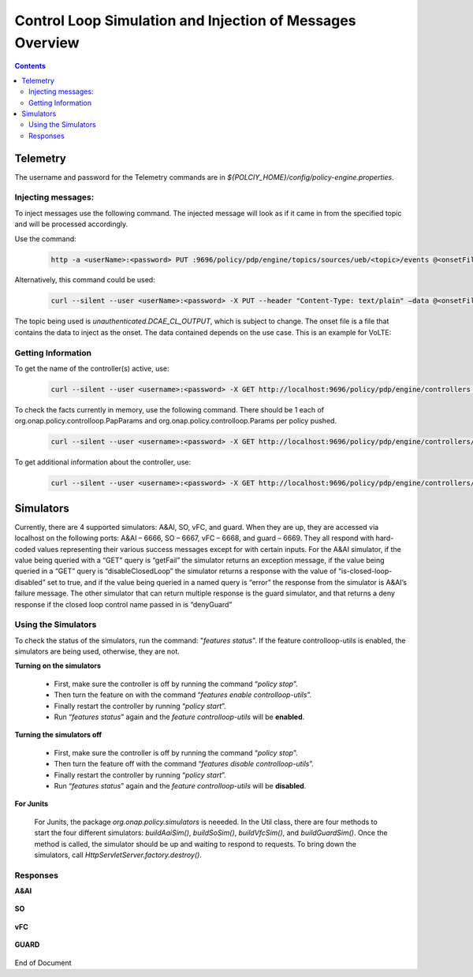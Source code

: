 
.. This work is licensed under a Creative Commons Attribution 4.0 International License.
.. http://creativecommons.org/licenses/by/4.0

**********************************************************
Control Loop Simulation and Injection of Messages Overview 
**********************************************************

.. contents::
    :depth: 3

Telemetry
^^^^^^^^^
The username and password for the Telemetry commands are in *${POLCIY_HOME}/config/policy-engine.properties*.

Injecting messages:
-------------------

To inject messages use the following command.  The injected message will look as if it came in from the specified topic and will be processed accordingly.

Use the command:

    .. code-block:: bash

        http -a <userName>:<password> PUT :9696/policy/pdp/engine/topics/sources/ueb/<topic>/events @<onsetFile> Content-Type:"text/plain"

Alternatively, this command could be used:

    .. code-block:: bash

        curl --silent --user <userName>:<password> -X PUT --header "Content-Type: text/plain" –data @<onsetFile> http://localhost:9696/policy/pdp/engine/topics/sources/ueb/<topic>/events

The topic being used is *unauthenticated.DCAE_CL_OUTPUT*, which is subject to change.  The onset file is a file that contains the data to inject as the onset.  The data contained depends on the use case. This is an example for VoLTE:

    .. code-block:: json
       :caption: VoLTE_Sample_Onset

        {
            "closedLoopControlName": "ControlLoop-VOLTE-2179b738-fd36-4843-a71a-a8c24c70c55b",
            "closedLoopAlarmStart": 1484677482204798,
            "closedLoopEventClient": "DCAE.HolmesInstance",
            "closedLoopEventStatus": "ONSET",
            "requestID": "97964e10-686e-4790-8c45-bdfa61df770f",
            "target_type": "VM",
            "target": "vserver.vserver-name",
            "AAI": {
                "vserver.is-closed-loop-disabled": "false",
                "vserver.vserver-name": "dfw1lb01lb01",
                "service-instance.service-instance-id" : "vserver-name-16102016-aai3255-data-11-1",
                "generic-vnf.vnf-id" : "vnf-id-16102016-aai3255-data-11-1",
                "generic-vnf.vnf-name" : "vnf-name-16102016-aai3255-data-11-1"
            },
            "from": "DCAE",
            "version": "1.0.2"
        }

Getting Information 
-------------------

To get the name of the controller(s) active, use:

    .. code-block:: bash

        curl --silent --user <username>:<password> -X GET http://localhost:9696/policy/pdp/engine/controllers | python -m json.tool

To check the facts currently in memory, use the following command.  There should be 1 each of org.onap.policy.controlloop.PapParams and org.onap.policy.controlloop.Params per policy pushed.

    .. code-block:: bash

        curl --silent --user <username>:<password> -X GET http://localhost:9696/policy/pdp/engine/controllers/<controllerName>/drools/facts/<artifactId> | python -m json.tool

To get additional information about the controller, use:

    .. code-block:: bash

        curl --silent --user <username>:<password> -X GET http://localhost:9696/policy/pdp/engine/controllers/<controllerName> | python -m json.tool


Simulators
^^^^^^^^^^

Currently, there are 4 supported simulators: A&AI, SO, vFC, and guard.  When they are up, they are accessed via localhost on the following ports: A&AI – 6666, SO – 6667, vFC – 6668, and guard – 6669.  They all respond with hard-coded values representing their various success messages except for with certain inputs.  For the A&AI simulator, if the value being queried with a “GET” query is “getFail” the simulator returns an exception message, if the value being queried in a “GET” query is “disableClosedLoop” the simulator returns a response with the value of “is-closed-loop-disabled” set to true, and if the value being queried in a named query is “error” the response from the simulator is A&AI’s failure message.  The other simulator that can return multiple response is the guard simulator, and that returns a deny response if the closed loop control name passed in is “denyGuard” 

Using the Simulators
--------------------

To check the status of the simulators, run the command: "*features status*".  If the feature controlloop-utils is enabled, the simulators are being used, otherwise, they are not.

**Turning on the simulators**

    - First, make sure the controller is off by running the command “*policy stop*”. 
    - Then turn the feature on with the command “*features enable controlloop-utils*”.  
    - Finally restart the controller by running “*policy start*”.  
    - Run “*features status*” again and the *feature controlloop-utils* will be **enabled**.

**Turning the simulators off**

    - First, make sure the controller is off by running the command “*policy stop*”. 
    - Then turn the feature off with the command “*features disable controlloop-utils*”.
    - Finally restart the controller by running “*policy start*”.  
    - Run “*features status*” again and the *feature controlloop-utils* will be **disabled**.

**For Junits**

    For Junits, the package *org.onap.policy.simulators* is neeeded.  In the Util class, there are four methods to start the four different simulators: *buildAaiSim()*, *buildSoSim()*, *buildVfcSim()*, and *buildGuardSim()*.  Once the method is called, the simulator should be up and waiting to respond to requests.  To bring down the simulators, call *HttpServletServer.factory.destroy()*.

Responses
---------

**A&AI**

    .. code-block:: bash
       :caption: vnf-GET-response

        {
         "vnf-id": vnfId, //vnfId will be the vnfId you query on.  If you query on a vnfName, the id will be "error" if the name is "error", "5e49ca06-2972-4532-9ed4-6d071588d792" otherwise
         "vnf-name": vnfName, //vnfName will be the vnfName you query on.  If you query on a vnfId, the name will be "USUCP0PCOIL0110UJRT01"
         "vnf-type": "RT",
         "service-id": "d7bb0a21-66f2-4e6d-87d9-9ef3ced63ae4",
         "equipment-role": "UCPE",
         "orchestration-status": "created",
         "management-option": "ATT",
         "ipv4-oam-address": "32.40.68.35",
         "ipv4-loopback0-address": "32.40.64.57",
         "nm-lan-v6-address": "2001:1890:e00e:fffe::1345",
         "management-v6-address": "2001:1890:e00e:fffd::36",
         "in-maint": false,
         "is-closed-loop-disabled": isDisabled, //isDisabled will be true if the vnf name/Id you query on is disableClosedLoop, false otherwise
         "resource-version": "1493389458092",
        
         "relationship-list": {
          "relationship": [{
           "related-to": "service-instance",
           "related-link": "/aai/v11/business/customers/customer/1610_Func_Global_20160817084727/service-subscriptions/service-subscription/uCPE-VMS/service-instances/service-instance/USUCP0PCOIL0110UJZZ01",
           "relationship-data": [{
            "relationship-key": "customer.global-customer-id",
            "relationship-value": "1610_Func_Global_20160817084727"
           }, {
            "relationship-key": "service-subscription.service-type",
            "relationship-value": "uCPE-VMS"
           }, {
            "relationship-key": "service-instance.service-instance-id",
            "relationship-value": "USUCP0PCOIL0110UJZZ01"
           }],
           "related-to-property": [{
            "property-key": "service-instance.service-instance-name"
           }]
          }, {
           "related-to": "vserver",
           "related-link": "/aai/v11/cloud-infrastructure/cloud-regions/cloud-region/att-aic/AAIAIC25/tenants/tenant/USUCP0PCOIL0110UJZZ01%3A%3AuCPE-VMS/vservers/vserver/3b2558f4-39d8-40e7-bfc7-30660fb52c45",
           "relationship-data": [{
            "relationship-key": "cloud-region.cloud-owner",
            "relationship-value": "att-aic"
           }, {
            "relationship-key": "cloud-region.cloud-region-id",
            "relationship-value": "AAIAIC25"
           }, {
            "relationship-key": "tenant.tenant-id",
            "relationship-value": "USUCP0PCOIL0110UJZZ01::uCPE-VMS"
           }, {
            "relationship-key": "vserver.vserver-id",
            "relationship-value": "3b2558f4-39d8-40e7-bfc7-30660fb52c45"
           }],
           "related-to-property": [{
            "property-key": "vserver.vserver-name",
            "property-value": "USUCP0PCOIL0110UJZZ01-vsrx"
           }]
          }]
         }


    .. code-block:: bash
       :caption: vnf-GET-fail

        //This is returned if you query on the value "getFail"
        {
         "requestError": {
          "serviceException": {
           "messageId": "SVC3001",
           "text": "Resource not found for %1 using id %2 (msg=%3) (ec=%4)",
           "variables": ["GET", "network/generic-vnfs/generic-vnf/getFail", "Node Not Found:No Node of type generic-vnf found at network/generic-vnfs/generic-vnf/getFail", "ERR.5.4.6114"]
          }
         }
        }


    .. code-block:: bash
       :caption: vserver-GET-response

        {
         "vserver": [{
          "vserver-id": "d0668d4f-c25e-4a1b-87c4-83845c01efd8",
          "vserver-name": vserverName, // The value you query on
          "vserver-name2": "vjunos0",
          "vserver-selflink": "https://aai-ext1.test.att.com:8443/aai/v7/cloud-infrastructure/cloud-regions/cloud-region/att-aic/AAIAIC25/tenants/tenant/USMSO1SX7NJ0103UJZZ01%3A%3AuCPE-VMS/vservers/vserver/d0668d4f-c25e-4a1b-87c4-83845c01efd8",
          "in-maint": false,
          "is-closed-loop-disabled": isDisabled, // True if the vserverName is "disableClosedLoop", false otherwise
          "resource-version": "1494001931513",
          "relationship-list": {
           "relationship": [{
            "related-to": "generic-vnf",
            "related-link": "/aai/v11/network/generic-vnfs/generic-vnf/e1a41e99-4ede-409a-8f9d-b5e12984203a",
            "relationship-data": [{
             "relationship-key": "generic-vnf.vnf-id",
             "relationship-value": "e1a41e99-4ede-409a-8f9d-b5e12984203a"
            }],
            "related-to-property": [{
             "property-key": "generic-vnf.vnf-name",
             "property-value": "USMSO1SX7NJ0103UJSW01"
            }]
           }, {
            "related-to": "pserver",
            "related-link": "/aai/v11/cloud-infrastructure/pservers/pserver/USMSO1SX7NJ0103UJZZ01",
            "relationship-data": [{
             "relationship-key": "pserver.hostname",
             "relationship-value": "USMSO1SX7NJ0103UJZZ01"
            }],
            "related-to-property": [{
             "property-key": "pserver.pserver-name2"
            }]
           }]
          }
         }]
        }


    .. code-block:: bash
       :caption: vserver-GET-error

        //This is returned if you query on the value "getFail"
        {
         "requestError": {
          "serviceException": {
           "messageId": "SVC3001",
           "text": "Resource not found for %1 using id %2 (msg=%3) (ec=%4)",
           "variables": ["GET", "nodes/vservers", "Node Not Found:No Node of type generic-vnf found at nodes/vservers", "ERR.5.4.6114"]
          }
         }
        }


    .. code-block:: bash
       :caption: vnf-NamedQuery-response

        {
         "inventory-response-item": [{
          "model-name": "service-instance",
          "generic-vnf": {
           "vnf-id": vnfID, // This will be the vnfID you query on
           "vnf-name": "ZRDM2MMEX39",
           "vnf-type": "vMME Svc Jul 14/vMME VF Jul 14 1",
           "service-id": "a9a77d5a-123e-4ca2-9eb9-0b015d2ee0fb",
           "orchestration-status": "active",
           "in-maint": false,
           "is-closed-loop-disabled": false,
           "resource-version": "1503082370097",
           "model-invariant-id": "82194af1-3c2c-485a-8f44-420e22a9eaa4",
           "model-version-id": "46b92144-923a-4d20-b85a-3cbd847668a9"
          },
          "extra-properties": {},
          "inventory-response-items": {
           "inventory-response-item": [{
            "model-name": "service-instance",
            "service-instance": {
             "service-instance-id": "37b8cdb7-94eb-468f-a0c2-4e3c3546578e",
             "service-instance-name": "Changed Service Instance NAME",
             "model-invariant-id": "82194af1-3c2c-485a-8f44-420e22a9eaa4",
             "model-version-id": "46b92144-923a-4d20-b85a-3cbd847668a9",
             "resource-version": "1503082993532",
             "orchestration-status": "Active"
            },
            "extra-properties": {},
            "inventory-response-items": {
             "inventory-response-item": [{
              "model-name": "pnf",
              "generic-vnf": {
               "vnf-id": "jimmy-test",
               "vnf-name": "jimmy-test-vnf",
               "vnf-type": "vMME Svc Jul 14/vMME VF Jul 14 1",
               "service-id": "a9a77d5a-123e-4ca2-9eb9-0b015d2ee0fb",
               "orchestration-status": "active",
               "in-maint": false,
               "is-closed-loop-disabled": false,
               "resource-version": "1504013830207",
               "model-invariant-id": "862b25a1-262a-4961-bdaa-cdc55d69785a",
               "model-version-id": "e9f1fa7d-c839-418a-9601-03dc0d2ad687"
              },
              "extra-properties": {}
             }, {
              "model-name": "service-instance",
              "generic-vnf": {
               "vnf-id": "jimmy-test-vnf2",
               "vnf-name": "jimmy-test-vnf2-named",
               "vnf-type": "vMME Svc Jul 14/vMME VF Jul 14 1",
               "service-id": "a9a77d5a-123e-4ca2-9eb9-0b015d2ee0fb",
               "orchestration-status": "active",
               "in-maint": false,
               "is-closed-loop-disabled": false,
               "resource-version": "1504014833841",
               "model-invariant-id": "Eace933104d443b496b8.nodes.heat.vpg",
               "model-version-id": "46b92144-923a-4d20-b85a-3cbd847668a9"
              },
              "extra-properties": {}
             }]
            }
           }]
          }
         }]
        }


    .. code-block:: bash
       :caption: vserver-NamedQuery-response

        {
         "inventory-response-item": [{
          "extra-properties": {},
          "inventory-response-items": {
           "inventory-response-item": [{
            "extra-properties": {
             "extra-property": [{
              "property-name": "model-ver.model-version-id",
              "property-value": "93a6166f-b3d5-4f06-b4ba-aed48d009ad9"
             }, {
              "property-name": "model-ver.model-name",
              "property-value": "generic-vnf"
             }, {
              "property-name": "model.model-type",
              "property-value": "widget"
             }, {
              "property-name": "model.model-invariant-id",
              "property-value": "acc6edd8-a8d4-4b93-afaa-0994068be14c"
             }, {
              "property-name": "model-ver.model-version",
              "property-value": "1.0"
             }]
            },
            "generic-vnf": {
             "in-maint": false,
             "is-closed-loop-disabled": false,
             "model-invariant-id": "acc6edd8-a8d4-4b93-afaa-0994068be14c",
             "model-version-id": "93a6166f-b3d5-4f06-b4ba-aed48d009ad9",
             "orchestration-status": "Created",
             "resource-version": "1507826325834",
             "service-id": "b3f70641-bdb9-4030-825e-6abb73a1f929",
             "vnf-id": "594e2fe0-48b8-41ff-82e2-3d4bab69b192",
             "vnf-name": "Vnf_Ete_Named90e1ab3-dcd5-4877-9edb-eadfc84e32c8",
             "vnf-type": "8330e932-2a23-4943-8606/c15ce9e1-e914-4c8f-b8bb 1"
            },
            "inventory-response-items": {
             "inventory-response-item": [{
              "extra-properties": {
               "extra-property": [{
                "property-name": "model-ver.model-version-id",
                "property-value": "46b92144-923a-4d20-b85a-3cbd847668a9"
               }, {
                "property-name": "model-ver.model-name",
                "property-value": "service-instance"
               }, {
                "property-name": "model.model-type",
                "property-value": "widget"
               }, {
                "property-name": "model.model-invariant-id",
                "property-value": "82194af1-3c2c-485a-8f44-420e22a9eaa4"
               }, {
                "property-name": "model-ver.model-version",
                "property-value": "1.0"
               }]
              },
              "model-name": "service-instance",
              "service-instance": {
               "model-invariant-id": "82194af1-3c2c-485a-8f44-420e22a9eaa4",
               "model-version-id": "46b92144-923a-4d20-b85a-3cbd847668a9",
               "resource-version": "1507827626200",
               "service-instance-id": "cf8426a6-0b53-4e3d-bfa6-4b2f4d5913a5",
               "service-instance-name": "Service_Ete_Named90e1ab3-dcd5-4877-9edb-eadfc84e32c8"
              }
             }, {
              "extra-properties": {
               "extra-property": [{
                "property-name": "model-ver.model-version-id",
                "property-value": "93a6166f-b3d5-4f06-b4ba-aed48d009ad9"
               }, {
                "property-name": "model-ver.model-name",
                "property-value": "generic-vnf"
               }, {
                "property-name": "model.model-type",
                "property-value": "widget"
               }, {
                "property-name": "model.model-invariant-id",
                "property-value": "acc6edd8-a8d4-4b93-afaa-0994068be14c"
               }, {
                "property-name": "model-ver.model-version",
                "property-value": "1.0"
               }]
              },
              "model-name": "generic-vnf",
              "vf-module": {
               "heat-stack-id": "Vfmodule_Ete_Named90e1ab3-dcd5-4877-9edb-eadfc84e32c8/5845f37b-6cda-4e91-8ca3-f5572d226488",
               "is-base-vf-module": true,
               "model-invariant-id": "acc6edd8-a8d4-4b93-afaa-0994068be14c",
               "model-version-id": "93a6166f-b3d5-4f06-b4ba-aed48d009ad9",
               "orchestration-status": "active",
               "resource-version": "1507826326804",
               "vf-module-id": "b0eff878-e2e1-4947-9597-39afdd0f51dd",
               "vf-module-name": "Vfmodule_Ete_Named90e1ab3-dcd5-4877-9edb-eadfc84e32c8"
              }
             }]
            },
            "model-name": "generic-vnf"
           }, {
            "extra-properties": {},
            "inventory-response-items": {
             "inventory-response-item": [{
              "cloud-region": {
               "cloud-owner": "Rackspace",
               "cloud-region-id": "DFW",
               "cloud-region-version": "v1",
               "cloud-type": "SharedNode",
               "cloud-zone": "CloudZone",
               "owner-defined-type": "OwnerType",
               "resource-version": "1507828410019",
               "sriov-automation": false
              },
              "extra-properties": {}
             }]
            },
            "tenant": {
             "resource-version": "1507828410764",
             "tenant-id": "1015548",
             "tenant-name": "1015548"
            }
           }]
          },
          "vserver": {
           "in-maint": false,
           "is-closed-loop-disabled": false,
           "prov-status": "ACTIVE",
           "resource-version": "1507828410832",
           "vserver-id": "70f081eb-2a87-4c81-9296-4b93d7d145c6",
           "vserver-name": "vlb-lb-32c8",
           "vserver-name2": "vlb-lb-32c8",
           "vserver-selflink": "https://aai.api.simpledemo.openecomp.org:8443/aai/v11/nodes/vservers?vserver-name=vlb-lb-32c8"
          }
         }]
        }


    .. code-block:: bash
       :caption: NamedQuery-error

        // This is returned if you query the value "error"
        {
         "requestError": {
          "serviceException": {
           "messageId": "SVC3001",
           "text": "Resource not found for %1 using id %2 (msg=%3) (ec=%4)",
           "variables": ["POST Search", "getNamedQueryResponse", "Node Not Found:No Node of type generic-vnf found for properties", "ERR.5.4.6114"]
          }
         }
        }


**SO**

    .. code-block:: bash
       :caption: SO-response

        {
         "requestReferences": {
          "instanceId": "ff305d54-75b4-ff1b-bdb2-eb6b9e5460ff",
          "requestId": "rq1234d1-5a33-ffdf-23ab-12abad84e331"
         }
        }


**vFC**

    .. code-block:: bash
       :caption: vFC-POST-response

        {
         "jobId": "1"
        }


    .. code-block:: bash
       :caption: vFC-GET-response

        {
         "jobId": jobId, //The jod id that you query
         "responseDescriptor": {
          "progress": "40",
          "status": "finished",
          "statusDescription": "OMC VMs are decommissioned in VIM",
          "errorCode": null,
          "responseId": 101,
          "responseHistoryList": [{
           "progress": "40",
           "status": "proccessing",
           "statusDescription": "OMC VMs are decommissioned in VIM",
           "errorCode": null,
           "responseId": "1"
          }, {
           "progress": "41",
           "status": "proccessing",
           "statusDescription": "OMC VMs are decommissioned in VIM",
           "errorCode": null,
           "responseId": "2"
          }]
         }
        }


**GUARD**

    .. code-block:: bash
       :caption: permit-response

        {
         "decision": "PERMIT",
         "details": "Decision Permit. OK!"
        }


    .. code-block:: bash
       :caption: deny-response

        //This is returned if the closed loop name is denyGuard
        {
         "decision": "DENY",
         "details": "Decision Deny. You asked for it"
        }


End of Document

.. SSNote: Wiki page ref.  https://wiki.onap.org/pages/viewpage.action?pageId=16003633

